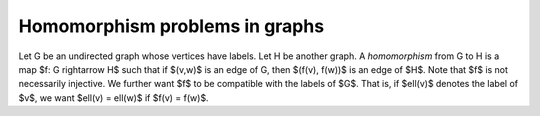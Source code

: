 Homomorphism problems in graphs
===============================

Let G be an undirected graph whose vertices have labels.  Let H be
another graph.  A *homomorphism* from G to H is a map $f: G
\rightarrow H$ such that if $(v,w)$ is an edge of G, then $(f(v),
f(w))$ is an edge of $H$.  Note that $f$ is not necessarily injective.
We further want $f$ to be compatible with the labels of $G$.  That is,
if $\ell(v)$ denotes the label of $v$, we want $\ell(v) = \ell(w)$ if
$f(v) = f(w)$.
